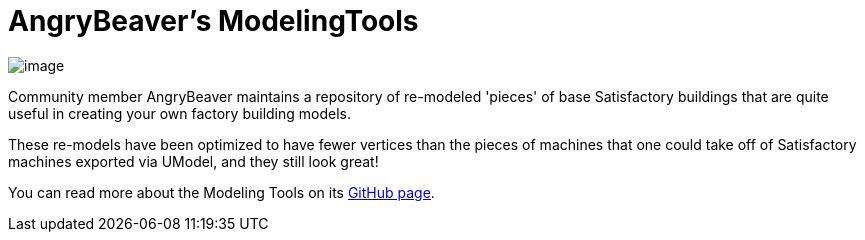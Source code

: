= AngryBeaver's ModelingTools

image:https://cdn.discordapp.com/attachments/601030071221878784/776993445566480415/unknown.png[image]

Community member AngryBeaver maintains a repository of re-modeled 'pieces'
of base Satisfactory buildings that are quite useful in creating your own
factory building models. 

These re-models have been optimized to have fewer vertices than the
pieces of machines that one could take off of Satisfactory machines
exported via UModel, and they still look great!

You can read more about the Modeling Tools on its
https://github.com/DavidHGillen/Satisfactory_ModelingTools[GitHub page].